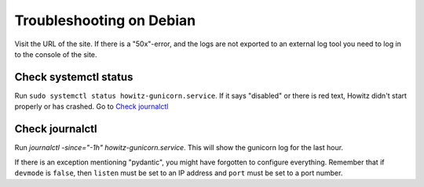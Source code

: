 =========================
Troubleshooting on Debian
=========================

Visit the URL of the site. If there is a "50x"-error, and the logs are not
exported to an external log tool you need to log in to the console of the site.

Check systemctl status
======================

Run ``sudo systemctl status howitz-gunicorn.service``. If it says "disabled" or
there is red text, Howitz didn't start properly or has crashed. Go to
`Check journalctl`_

Check journalctl
================

Run `journalctl -since="-1h" howitz-gunicorn.service`. This will show the
gunicorn log for the last hour.

If there is an exception mentioning "pydantic", you might have forgotten to
configure everything. Remember that if ``devmode`` is ``false``, then
``listen`` must be set to an IP address and ``port`` must be set to a port
number.
